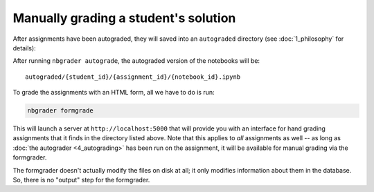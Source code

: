 
Manually grading a student's solution
=====================================

.. seealso::

    :doc:`/command_line_tools/nbgrader-formgrade`
        Command line options for ``nbgrader formgrade``

    :doc:`1_philosophy`
        More details on how the nbgrader hierarchy is structured.

After assignments have been autograded, they will saved into an
``autograded`` directory (see :doc:`1_philosophy` for details):

After running ``nbgrader autograde``, the autograded version of the
notebooks will be:

::

    autograded/{student_id}/{assignment_id}/{notebook_id}.ipynb

To grade the assignments with an HTML form, all we have to do is run:

.. code:: bash

    nbgrader formgrade

This will launch a server at ``http://localhost:5000`` that will provide
you with an interface for hand grading assignments that it finds in the
directory listed above. Note that this applies to *all* assignments as
well -- as long as :doc:`the autograder <4_autograding>` has
been run on the assignment, it will be available for manual grading via
the formgrader.

The formgrader doesn't actually modify the files on disk at all; it only
modifies information about them in the database. So, there is no
"output" step for the formgrader.
